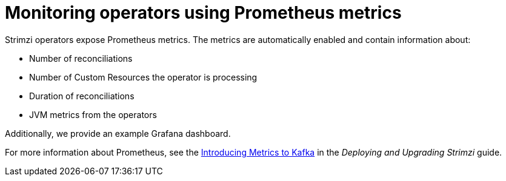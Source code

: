 // Module included in the following assemblies:
//
// assembly-operators.adoc

[id='con-operators-prometheus-metrics-{context}']

= Monitoring operators using Prometheus metrics

Strimzi operators expose Prometheus metrics.
The metrics are automatically enabled and contain information about:

* Number of reconciliations
* Number of Custom Resources the operator is processing
* Duration of reconciliations
* JVM metrics from the operators

Additionally, we provide an example Grafana dashboard.

For more information about Prometheus, see the link:{BookURLDeploying}#assembly-metrics-{context}[Introducing Metrics to Kafka] in the _Deploying and Upgrading Strimzi_ guide.
